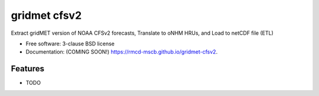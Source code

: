 =============
gridmet cfsv2
=============

.. image:: https://img.shields.io/travis/rmcd-mscb/gridmet-cfsv2.svg
        :target: https://travis-ci.org/rmcd-mscb/gridmet-cfsv2

.. image:: https://img.shields.io/pypi/v/gridmet-cfsv2.svg
        :target: https://pypi.python.org/pypi/gridmet-cfsv2


Extract gridMET version of NOAA CFSv2 forecasts, Translate to oNHM HRUs, and Load to netCDF file (ETL)

* Free software: 3-clause BSD license
* Documentation: (COMING SOON!) https://rmcd-mscb.github.io/gridmet-cfsv2.

Features
--------

* TODO
